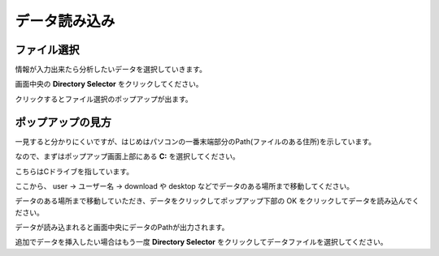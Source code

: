 データ読み込み
=============

ファイル選択
------------

情報が入力出来たら分析したいデータを選択していきます。

画面中央の **Directory Selector** をクリックしてください。

クリックするとファイル選択のポップアップが出ます。

ポップアップの見方
-----------------

一見すると分かりにくいですが、はじめはパソコンの一番末端部分のPath(ファイルのある住所)を示しています。

なので、まずはポップアップ画面上部にある **C:** を選択してください。

こちらはCドライブを指しています。

ここから、 user -> ユーザー名 -> download や desktop などでデータのある場所まで移動してください。

データのある場所まで移動していただき、データをクリックしてポップアップ下部の OK をクリックしてデータを読み込んでください。

データが読み込まれると画面中央にデータのPathが出力されます。

追加でデータを挿入したい場合はもう一度 **Directory Selector** をクリックしてデータファイルを選択してください。

